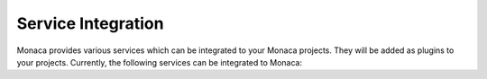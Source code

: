 .. _service_integration_index:======================================Service Integration======================================Monaca provides various services which can be integrated to your Monaca projects. They will be added as plugins to your projects. Currently, the following services can be integrated to Monaca:.. toctree::  :maxdepth: 2  repro